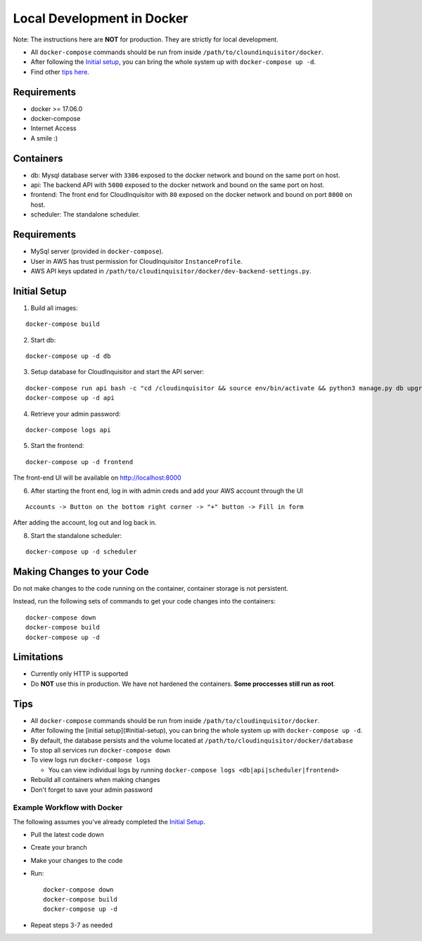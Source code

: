 ###########################
Local Development in Docker
###########################

Note: The instructions here are **NOT** for production. They are strictly for local development.

* All ``docker-compose`` commands should be run from inside ``/path/to/cloundinquisitor/docker``.
* After following the `Initial setup`_, you can bring the whole system up with ``docker-compose up -d``. 
* Find other `tips here`_.

.. _`tips here`: `Tips`_

============
Requirements
============
* docker >= 17.06.0
* docker-compose 
* Internet Access
* A smile :)

==========
Containers
==========
* db: Mysql database server with ``3306`` exposed to the docker network and bound on the same port on host.
* api: The backend API with ``5000`` exposed to the docker network and bound on the same port on host.
* frontend: The front end for CloudInquisitor with ``80`` exposed on the docker network and bound on port ``8000`` on host.
* scheduler: The standalone scheduler.

============
Requirements
============

* MySql server (provided in ``docker-compose``).
* User in AWS has trust permission for CloudInquisitor ``InstanceProfile``.
* AWS API keys updated in ``/path/to/cloudinquisitor/docker/dev-backend-settings.py``.

=============
Initial Setup
=============
1. Build all images: 

::

    docker-compose build

2. Start db:

::

    docker-compose up -d db

3. Setup database for CloudInquisitor and start the API server:

::

    docker-compose run api bash -c "cd /cloudinquisitor && source env/bin/activate && python3 manage.py db upgrade && python3 manage.py setup --headless"
    docker-compose up -d api

4. Retrieve your admin password:

::

    docker-compose logs api

5. Start the frontend: 

::

    docker-compose up -d frontend

The front-end UI will be available on http://localhost:8000

6. After starting the front end, log in with admin creds and add your AWS account through the UI

::

    Accounts -> Button on the bottom right corner -> "+" button -> Fill in form

After adding the account, log out and log back in.

8. Start the standalone scheduler:

::

    docker-compose up -d scheduler

===========================
Making Changes to your Code
===========================

Do not make changes to the code running on the container, container storage is not persistent. 

Instead, run the following sets of commands to get your code changes into the containers:

::

    docker-compose down
    docker-compose build
    docker-compose up -d
        
===========
Limitations
===========

* Currently only HTTP is supported
* Do **NOT** use this in production. We have not hardened the containers. **Some proccesses still run as root**.
        
====
Tips
====

* All ``docker-compose`` commands should be run from inside ``/path/to/cloudinquisitor/docker``.
* After following the [initial setup](#initial-setup), you can bring the whole system up with ``docker-compose up -d``. 
* By default, the database persists and the volume located at ``/path/to/cloudinquisitor/docker/database``
* To stop all services run ``docker-compose down``
* To view logs run ``docker-compose logs``

  * You can view individual logs by running ``docker-compose logs <db|api|scheduler|frontend>``

* Rebuild all containers when making changes
* Don't forget to save your admin password

----------------------------
Example Workflow with Docker
----------------------------

The following assumes you've already completed the `Initial Setup`_.

* Pull the latest code down
* Create your branch
* Make your changes to the code
* Run::

    docker-compose down
    docker-compose build
    docker-compose up -d

* Repeat steps 3-7 as needed

